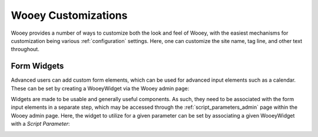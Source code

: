 Wooey Customizations
====================

Wooey provides a number of ways to customize both the look and feel of Wooey, with
the easiest mechanisms for customization being various :ref:`configuration` settings.
Here, one can customize the site name, tag line, and other text throughout.


Form Widgets
------------

Advanced users can add custom form elements, which can be used for advanced input
elements such as a calendar. These can be set by creating a WooeyWidget via the
Wooey admin page:

.. image:: img/wooey_widget_calendar.png

Widgets are made to be usable and generally useful components. As such, they need
to be associated with the form input elements in a separate step, which may be
accessed through the :ref:`script_parameters_admin` page within the Wooey admin page. Here,
the widget to utilize for a given parameter can be set by associating a given
WooeyWidget with a `Script Parameter`:

.. image:: img/wooey_widget_parameters.png
